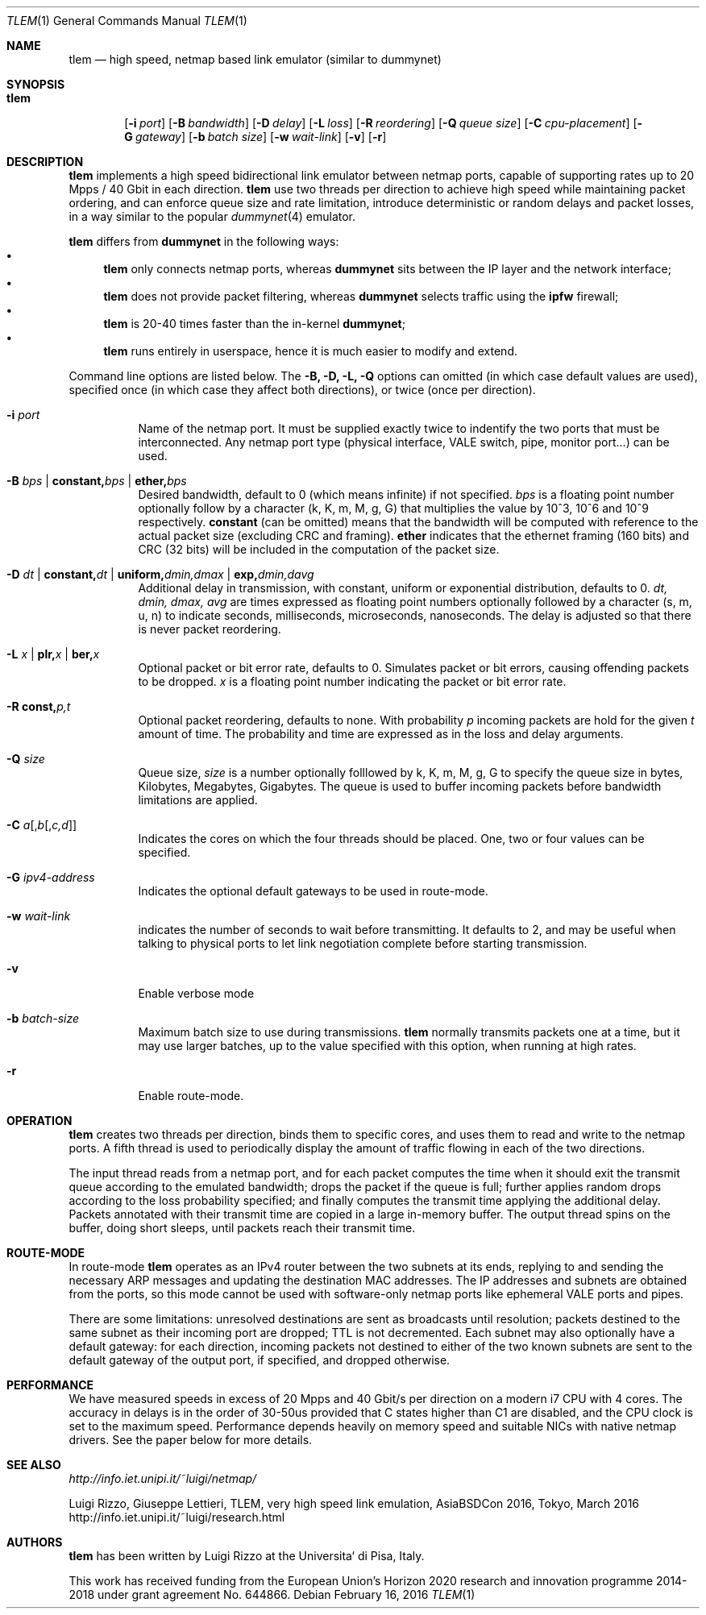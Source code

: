 .\" Copyright (c) 2016 Luigi Rizzo, Universita` di Pisa
.\" All rights reserved.
.\"
.\" Redistribution and use in source and binary forms, with or without
.\" modification, are permitted provided that the following conditions
.\" are met:
.\" 1. Redistributions of source code must retain the above copyright
.\"    notice, this list of conditions and the following disclaimer.
.\" 2. Redistributions in binary form must reproduce the above copyright
.\"    notice, this list of conditions and the following disclaimer in the
.\"    documentation and/or other materials provided with the distribution.
.\"
.\" THIS SOFTWARE IS PROVIDED BY THE AUTHOR AND CONTRIBUTORS ``AS IS'' AND
.\" ANY EXPRESS OR IMPLIED WARRANTIES, INCLUDING, BUT NOT LIMITED TO, THE
.\" IMPLIED WARRANTIES OF MERCHANTABILITY AND FITNESS FOR A PARTICULAR PURPOSE
.\" ARE DISCLAIMED.  IN NO EVENT SHALL THE AUTHOR OR CONTRIBUTORS BE LIABLE
.\" FOR ANY DIRECT, INDIRECT, INCIDENTAL, SPECIAL, EXEMPLARY, OR CONSEQUENTIAL
.\" DAMAGES (INCLUDING, BUT NOT LIMITED TO, PROCUREMENT OF SUBSTITUTE GOODS
.\" OR SERVICES; LOSS OF USE, DATA, OR PROFITS; OR BUSINESS INTERRUPTION)
.\" HOWEVER CAUSED AND ON ANY THEORY OF LIABILITY, WHETHER IN CONTRACT, STRICT
.\" LIABILITY, OR TORT (INCLUDING NEGLIGENCE OR OTHERWISE) ARISING IN ANY WAY
.\" OUT OF THE USE OF THIS SOFTWARE, EVEN IF ADVISED OF THE POSSIBILITY OF
.\" SUCH DAMAGE.
.\"
.\" $FreeBSD$
.\"
.Dd February 16, 2016
.Dt TLEM 1
.Os
.Sh NAME
.Nm tlem
.Nd high speed, netmap based link emulator (similar to dummynet)
.Sh SYNOPSIS
.Bk -words
.Bl -tag -width "tlem"
.It Nm
.Op Fl i Ar port
.Op Fl B Ar bandwidth
.Op Fl D Ar delay
.Op Fl L Ar loss
.Op Fl R Ar reordering
.Op Fl Q Ar queue size
.Op Fl C Ar cpu-placement
.Op Fl G Ar gateway
.Op Fl b Ar batch size
.Op Fl w Ar wait-link
.Op Fl v
.Op Fl r
.El
.Sh DESCRIPTION
.Nm
implements a high speed bidirectional link emulator between netmap ports,
capable of supporting rates up to 20 Mpps / 40 Gbit in each direction.
.Nm
use two threads per direction to achieve high speed while maintaining
packet ordering, and can enforce queue size and rate limitation,
introduce deterministic or random delays and packet losses,
in a way similar to the popular
.Xr dummynet 4
emulator.
.Pp
.Nm
differs from
.Nm dummynet
in the following ways:
.Bl -bullet -compact
.It
.Nm
only connects netmap ports, whereas
.Nm dummynet
sits between the IP layer and the network interface;
.It
.Nm
does not provide packet filtering, whereas
.Nm dummynet
selects traffic using the
.Nm ipfw
firewall;
.It
.Nm
is 20-40 times faster than the in-kernel
.Nm dummynet ;
.It
.Nm
runs entirely in userspace, hence it is much easier to modify and extend.
.El
.Pp
Command line options are listed below. The
.Fl B, D, L, Q
options can omitted (in which case default values are used),
specified once (in which case they affect both directions),
or twice (once per direction).
.Bl -tag -width Ds
.It Fl i Ar port
Name of the netmap port. It must be supplied exactly twice to indentify
the two ports that must be interconnected.
Any netmap port type (physical interface, VALE switch, pipe, monitor port...)
can be used.
.It Fl B Ar bps | Cm constant, Ns Ar bps | Cm ether, Ns Ar bps
Desired bandwidth, default to 0 (which means infinite) if not specified.
.Ar bps
is a floating point number optionally follow by a character
(k, K, m, M, g, G) that multiplies the value by 10^3, 10^6 and 10^9
respectively.
.Cm constant
(can be omitted) means that the bandwidth will be computed
with reference to the actual packet size (excluding CRC and framing).
.Cm ether
indicates that the ethernet framing (160 bits) and CRC (32 bits)
will be included in the computation of the packet size.
.It Fl D Ar dt | Cm constant, Ns Ar dt | Cm uniform, Ns Ar dmin,dmax | Cm exp, Ns Ar dmin,davg
Additional delay in transmission, with
constant, uniform or exponential distribution, defaults to 0.
.Ar dt, dmin, dmax, avg
are times expressed as floating point numbers optionally followed
by a character (s, m, u, n) to indicate seconds, milliseconds,
microseconds, nanoseconds.
The delay is adjusted so that there is never packet reordering.
.It Fl L Ar x | Cm plr, Ns Ar x | Cm ber, Ns Ar x
Optional packet or bit error rate, defaults to 0.
Simulates packet or bit errors, causing offending packets to be dropped.
.Ar x
is a floating point number indicating the packet or bit error rate.
.It Fl R Cm const, Ns Ar p, Ns Ar t
Optional packet reordering, defaults to none.
With probability
.Ar p
incoming packets are hold for the given
.Ar t
amount of time. The probability and time are expressed as in
the loss and delay arguments.
.It Fl Q Ar size
Queue size,
.Ar size
is a number optionally folllowed by k, K, m, M, g, G to specify
the queue size in bytes, Kilobytes, Megabytes, Gigabytes.
The queue is used to buffer incoming packets before bandwidth
limitations are applied.
.It Fl C Ar a Ns Op , Ns Ar b Ns Op , Ns Ar c,d
Indicates the cores on which the four threads should be placed.
One, two or four values can be specified.
.It Fl G Ar ipv4-address
Indicates the optional default gateways to be used in route-mode.
.It Fl w Ar wait-link
indicates the number of seconds to wait before transmitting.
It defaults to 2, and may be useful when talking to physical
ports to let link negotiation complete before starting transmission.
.It Fl v
Enable verbose mode
.It Fl b Ar batch-size
Maximum batch size to use during transmissions.
.Nm
normally transmits packets one at a time, but it may use
larger batches, up to the value specified with this option,
when running at high rates.
.It Fl r
Enable route-mode.
.El
.Sh OPERATION
.Nm
creates two threads per direction, binds them to specific cores,
and uses them to read and write to the netmap ports.
A fifth thread is used to periodically display the amount
of traffic flowing in each of the two directions.
.Pp
The input thread reads from a netmap port, and for each packet
computes the time when it should exit the transmit queue
according to the emulated bandwidth; drops the packet if
the queue is full; further applies random drops according
to the loss probability specified; and finally
computes the transmit time applying the additional delay.
Packets annotated with their transmit time are copied in
a large in-memory buffer. The output thread spins on the buffer,
doing short sleeps, until packets reach their transmit time.
.Sh ROUTE-MODE
In route-mode
.Nm
operates as an IPv4 router between the two subnets at its ends,
replying to and sending the necessary ARP messages and updating
the destination MAC addresses. The IP addresses and subnets are
obtained from the ports, so this mode cannot be used with
software-only netmap ports like ephemeral VALE ports and pipes.
.Pp
There are some limitations: unresolved destinations are sent as broadcasts
until resolution; packets destined to the same subnet as their incoming
port are dropped; TTL is not decremented.  Each subnet may also optionally
have a default gateway: for each direction, incoming packets not destined
to either of the two known subnets are sent to the default gateway of
the output port, if specified, and dropped otherwise.
.Sh PERFORMANCE
We have measured speeds in excess of 20 Mpps and 40 Gbit/s per
direction on a modern i7 CPU with 4 cores.  The accuracy in delays
is in the order of 30-50us provided that C states higher than C1
are disabled, and the CPU clock is set to the maximum speed.
Performance depends heavily on memory speed and suitable
NICs with native netmap drivers. See the paper below for more details.
.Sh SEE ALSO
.Pa http://info.iet.unipi.it/~luigi/netmap/
.Pp
Luigi Rizzo, Giuseppe Lettieri,
TLEM, very high speed link emulation,
AsiaBSDCon 2016, Tokyo, March 2016
http://info.iet.unipi.it/~luigi/research.html
.Pp
.Sh AUTHORS
.An -nosplit
.Nm
has been written by
.An Luigi Rizzo
at the Universita` di Pisa, Italy.
.Pp
This work has received funding from the European
Union's Horizon 2020 research and innovation programme
2014-2018 under grant agreement No. 644866.
